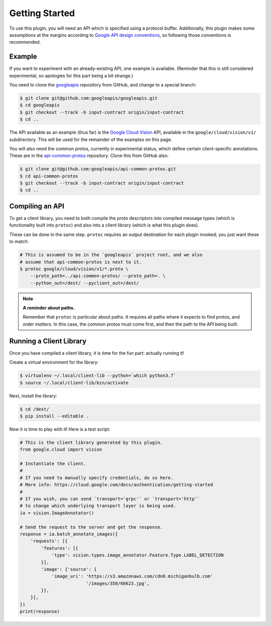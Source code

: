 Getting Started
---------------

To use this plugin, you will need an API which is specified using a
protocol buffer. Additionally, this plugin makes some assumptions at the
margins according to `Google API design conventions`_, so following those
conventions is recommended.

Example
~~~~~~~

If you want to experiment with an already-existing API, one example is
available. (Reminder that this is still considered experimental, so apologies
for this part being a bit strange.)

You need to clone the `googleapis`_ repository from GitHub, and change to
a special branch:

.. code-block:: shell

  $ git clone git@github.com:googleapis/googleapis.git
  $ cd googleapis
  $ git checkout --track -b input-contract origin/input-contract
  $ cd ..

The API available as an example (thus far) is the `Google Cloud Vision`_ API,
available in the ``google/cloud/vision/v1/`` subdirectory. This will be used
for the remainder of the examples on this page.

You will also need the common protos, currently in experimental status,
which define certain client-specific annotations. These are in the
`api-common-protos`_ repository. Clone this from GitHub also:

.. code-block:: shell

  $ git clone git@github.com:googleapis/api-common-protos.git
  $ cd api-common-protos
  $ git checkout --track -b input-contract origin/input-contract
  $ cd ..

.. _googleapis: https://github.com/googleapis/googleapis/tree/input-contract
.. _api-common-protos: https://github.com/googleapis/api-common-protos/tree/input-contract
.. _Google Cloud Vision: https://cloud.google.com/vision/


Compiling an API
~~~~~~~~~~~~~~~~

To get a client library, you need to both compile the proto descriptors
into compiled message types (which is functionality built into ``protoc``)
and also into a client library (which is what this plugin does).

These can be done in the same step. ``protoc`` requires an output destination
for each plugin invoked; you just want these to match:

.. code-block:: shell

  # This is assumed to be in the `googleapis` project root, and we also
  # assume that api-common-protos is next to it.
  $ protoc google/cloud/vision/v1/*.proto \
      --proto_path=../api-common-protos/ --proto_path=. \
      --python_out=/dest/ --pyclient_out=/dest/

.. note::

  **A reminder about paths.**

  Remember that ``protoc`` is particular about paths. It requires all paths
  where it expects to find protos, and *order matters*. In this case,
  the common protos must come first, and then the path to the API being built.


Running a Client Library
~~~~~~~~~~~~~~~~~~~~~~~~

Once you have compiled a client library, it is time for the fun part:
actually running it!

Create a virtual environment for the library:

.. code-block:: shell

  $ virtualenv ~/.local/client-lib --python=`which python3.7`
  $ source ~/.local/client-lib/bin/activate

Next, install the library:

.. code-block:: shell

  $ cd /dest/
  $ pip install --editable .

Now it is time to play with it!
Here is a test script:

.. code-block:: python

  # This is the client library generated by this plugin.
  from google.cloud import vision

  # Instantiate the client.
  #
  # If you need to manually specify credentials, do so here.
  # More info: https://cloud.google.com/docs/authentication/getting-started
  #
  # If you wish, you can send `transport='grpc'` or `transport='http'`
  # to change which underlying transport layer is being used.
  ia = vision.ImageAnnotator()

  # Send the request to the server and get the response.
  response = ia.batch_annotate_images({
      'requests': [{
          'features': [{
              'type': vision.types.image_annotator.Feature.Type.LABEL_DETECTION
          }],
          'image': {'source': {
              'image_uri': 'https://s3.amazonaws.com/cdn0.michiganbulb.com'
                           '/images/350/66623.jpg',
          }},
      }],
  })
  print(response)


.. _Google API design conventions: https://cloud.google.com/apis/design/
